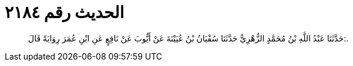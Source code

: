 
= الحديث رقم ٢١٨٤

[quote.hadith]
حَدَّثَنَا عَبْدُ اللَّهِ بْنُ مُحَمَّدٍ الزُّهْرِيُّ حَدَّثَنَا سُفْيَانُ بْنُ عُيَيْنَةَ عَنْ أَيُّوبَ عَنْ نَافِعٍ عَنِ ابْنِ عُمَرَ رِوَايَةً قَالَ:.